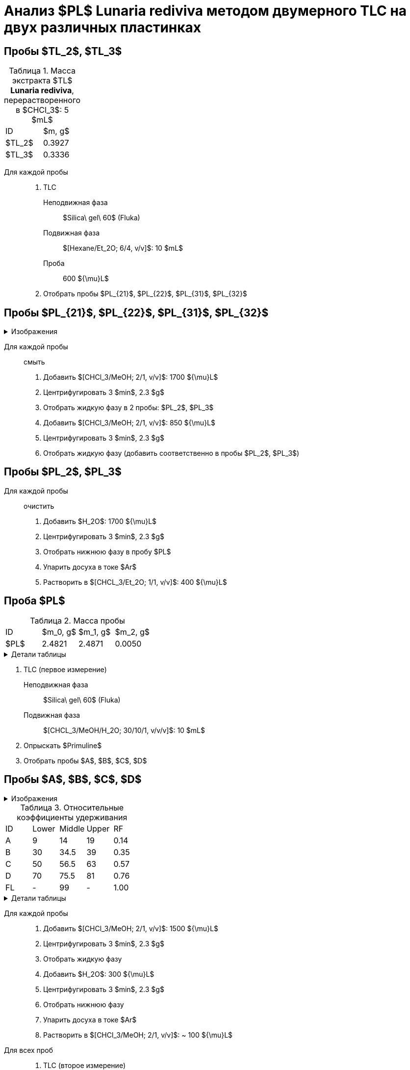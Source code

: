 = Анализ $PL$ *Lunaria rediviva* методом двумерного TLC на двух различных пластинках
:figure-caption: Изображение
:figures-caption: Изображения
:nofooter:
:table-caption: Таблица
:table-details: Детали таблицы

== Пробы $TL_2$, $TL_3$

.Масса экстракта $TL$ *Lunaria rediviva*, перерастворенного в $CHCl_3$: 5 $mL$
[cols="2*", frame=all, grid=all]
|===
|ID|$m, g$
|$TL_2$|0.3927
|$TL_3$|0.3336
|===

Для каждой пробы::
. TLC
Неподвижная фаза::: $Silica\ gel\ 60$ (Fluka)
Подвижная фаза::: $[Hexane/Et_2O; 6/4, v/v]$: 10 $mL$
Проба::: 600 ${\mu}L$
. Отобрать пробы $PL_{21}$, $PL_{22}$, $PL_{31}$, $PL_{32}$

== Пробы $PL_{21}$, $PL_{22}$, $PL_{31}$, $PL_{32}$

.{figures-caption}
[%collapsible]
====
[cols="2*", frame=none, grid=none]
|===
|image:images/20240325_132500.jpg[]
|image:images/20240325_155542.jpg[]
|===
====

Для каждой пробы:: смыть
. Добавить $[CHCl_3/MeOH; 2/1, v/v]$: 1700 ${\mu}L$
. Центрифугировать 3 $min$, 2.3 $g$
. Отобрать жидкую фазу в 2 пробы: $PL_2$, $PL_3$
. Добавить $[CHCl_3/MeOH; 2/1, v/v]$: 850 ${\mu}L$
. Центрифугировать 3 $min$, 2.3 $g$
. Отобрать жидкую фазу (добавить соответственно в пробы $PL_2$, $PL_3$)

== Пробы $PL_2$, $PL_3$

Для каждой пробы:: очистить
. Добавить $H_2O$: 1700 ${\mu}L$
. Центрифугировать 3 $min$, 2.3 $g$
. Отобрать нижнюю фазу в пробу $PL$
. Упарить досуха в токе $Ar$
. Растворить в $[CHCL_3/Et_2O; 1/1, v/v]$: 400 ${\mu}L$

== Проба $PL$

.Масса пробы
[cols="4*", frame=all, grid=all]
|===
|ID|$m_0, g$|$m_1, g$|$m_2, g$
|$PL$|2.4821|2.4871|0.0050
|===
.{table-details}
[%collapsible]
====
$m_0$:: Масса пустой пробирки
$m_1$:: Масса пробирки с пробой
$m_2$:: Масса пробы
====

. TLC (первое измерение)
Неподвижная фаза:: $Silica\ gel\ 60$ (Fluka)
Подвижная фаза:: $[CHCL_3/MeOH/H_2O; 30/10/1, v/v/v]$: 10 $mL$
. Опрыскать $Primuline$
. Отобрать пробы $A$, $B$, $C$, $D$

== Пробы $A$, $B$, $C$, $D$

.{figures-caption}
[%collapsible]
====
[cols="2*", frame=none, grid=none]
|===
|image:images/20240325_170815.jpg[]
|image:images/20240325_170913.jpg[]
2.+|image:images/75454cfe-1e31-4a3a-be4a-0c47cbf5fd5e.jpg[]
|===
====

.Относительные коэффициенты удерживания
[cols="5*", frame=all, grid=all]
|===
|ID|Lower|Middle|Upper|RF
|A|9|14|19|0.14
|B|30|34.5|39|0.35
|C|50|56.5|63|0.57
|D|70|75.5|81|0.76
|FL|-|99|-|1.00
|===
.{table-details}
[%collapsible]
====
A, B, C, D:: Идентификатор пробы
FL:: Линия фронта
Lower:: Нижняя граница пробы
Middle:: Среднее арифметическое нижней и верхней границ
Upper:: Верхняя граница пробы
RF (Retention Factor):: Относительный коэффициент удерживания
====

Для каждой пробы::
. Добавить $[CHCl_3/MeOH; 2/1, v/v]$: 1500 ${\mu}L$
. Центрифугировать 3 $min$, 2.3 $g$
. Отобрать жидкую фазу
. Добавить $H_2O$: 300 ${\mu}L$
. Центрифугировать 3 $min$, 2.3 $g$
. Отобрать нижнюю фазу
. Упарить досуха в токе $Ar$
. Растворить в $[CHCl_3/MeOH; 2/1, v/v]$: ~ 100 ${\mu}L$

Для всех проб::
. TLC (второе измерение)
Неподвижная фаза::: $Silica\ gel\ 60$ (Fluka)
Подвижная фаза::: $[CHCL_3/MeOH/Acetic\ acid/H_2O; 80/9/12/2, v/v/v/v]$: 10 $mL$
. Опрыскать $Primuline$
. Отобрать пробы $A_1$, $A_2$, $B_1$, $C_1$, $C_2$, $C_3$, $C_4$, $C_5$, $D_1$, $D_2$, $D_3$, $D_4$

== Пробы $A_1$, $A_2$, $B_1$, $C_1$, $C_2$, $C_3$, $C_4$, $C_5$, $D_1$, $D_2$, $D_3$, $D_4$

.{figures-caption}
[%collapsible]
====
[cols="3*", frame=none, grid=none]
|===
|image:images/20240325_204830.jpg[]
|image:images/20240325_205251.jpg[]
|image:images/20240325_214615.jpg[]
3.+|image:images/81c54f68-39c5-4688-b12c-0e9476d48b92.jpg[]
|===
====

Для каждой пробы::
. Растворить в $[CHCl_3/MeOH; 2/1, v/v]$: 1500 ${\mu}L$
. Центрифугировать 3 $min$, 2.3 $g$
. Отобрать жидкую фазу
. Добавить $H_2O$: 400 ${\mu}L$
. Центрифугировать 3 $min$, 2.3 $g$
. Отобрать нижнюю фазу
. Упарить досуха под вакуумом
. Растворить в $[CHCl_3/Et_2O; 1/2, v/v]$: 150 ${\mu}L$
